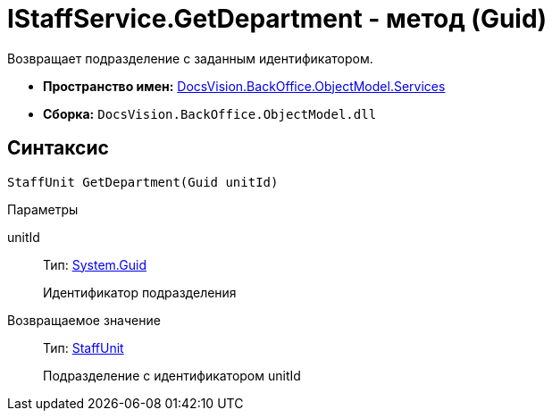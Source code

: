 = IStaffService.GetDepartment - метод (Guid)

Возвращает подразделение с заданным идентификатором.

* *Пространство имен:* xref:api/DocsVision/BackOffice/ObjectModel/Services/Services_NS.adoc[DocsVision.BackOffice.ObjectModel.Services]
* *Сборка:* `DocsVision.BackOffice.ObjectModel.dll`

== Синтаксис

[source,csharp]
----
StaffUnit GetDepartment(Guid unitId)
----

Параметры

unitId::
Тип: http://msdn.microsoft.com/ru-ru/library/system.guid.aspx[System.Guid]
+
Идентификатор подразделения

Возвращаемое значение::
Тип: xref:api/DocsVision/BackOffice/ObjectModel/StaffUnit_CL.adoc[StaffUnit]
+
Подразделение с идентификатором unitId
